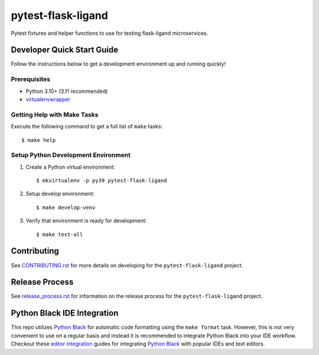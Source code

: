 ===================
pytest-flask-ligand
===================

Pytest fixtures and helper functions to use for testing flask-ligand microservices.

Developer Quick Start Guide
---------------------------

Follow the instructions below to get a development environment up and running quickly!

Prerequisites
=============

- Python 3.10+ (3.11 recommended)
- virtualenvwrapper_

Getting Help with Make Tasks
============================

Execute the following command to get a full list of ``make`` tasks::

    $ make help

Setup Python Development Environment
====================================

1. Create a Python virtual environment::

    $ mkvirtualenv -p py39 pytest-flask-ligand

2. Setup develop environment::

    $ make develop-venv

3. Verify that environment is ready for development::

    $ make test-all

Contributing
------------

See `CONTRIBUTING.rst`_ for more details on developing for the ``pytest-flask-ligand`` project.

Release Process
---------------

See `release_process.rst`_ for information on the release process for the ``pytest-flask-ligand`` project.

Python Black IDE Integration
----------------------------

This repo utilizes `Python Black`_ for automatic code formatting using the ``make format`` task. However, this is not
very convenient to use on a regular basis and instead it is recommended to integrate Python Black into your IDE
workflow. Checkout these `editor integration`_ guides for integrating `Python Black`_ with popular IDEs and text
editors.

.. _CONTRIBUTING.rst: CONTRIBUTING.rst
.. _release_process.rst: docs/release_process.rst
.. _virtualenvwrapper: https://virtualenvwrapper.readthedocs.io/en/latest/
.. _Python Black: https://black.readthedocs.io/en/stable/
.. _editor integration: https://black.readthedocs.io/en/stable/integrations/editors.html
